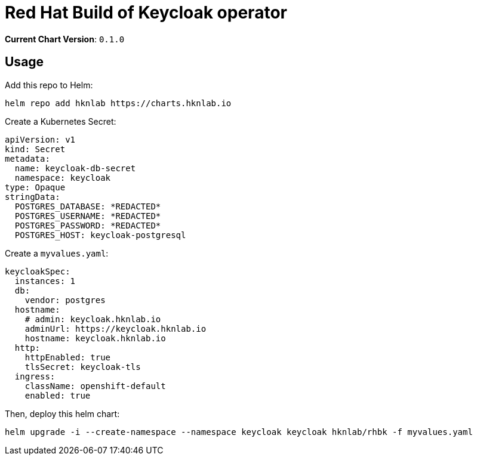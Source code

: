 = Red Hat Build of Keycloak operator

*Current Chart Version*: `0.1.0`

== Usage

Add this repo to Helm:
[source,bash]
-----
helm repo add hknlab https://charts.hknlab.io
-----

Create a Kubernetes Secret:
[source,bash]
-----
apiVersion: v1
kind: Secret
metadata:
  name: keycloak-db-secret
  namespace: keycloak
type: Opaque 
stringData:
  POSTGRES_DATABASE: *REDACTED*
  POSTGRES_USERNAME: *REDACTED*
  POSTGRES_PASSWORD: *REDACTED*
  POSTGRES_HOST: keycloak-postgresql
-----

Create a `myvalues.yaml`:
[source,bash]
-----
keycloakSpec:
  instances: 1
  db:
    vendor: postgres
  hostname: 
    # admin: keycloak.hknlab.io
    adminUrl: https://keycloak.hknlab.io
    hostname: keycloak.hknlab.io
  http:
    httpEnabled: true
    tlsSecret: keycloak-tls
  ingress:
    className: openshift-default
    enabled: true
-----

Then, deploy this helm chart:
[source,bash]
-----
helm upgrade -i --create-namespace --namespace keycloak keycloak hknlab/rhbk -f myvalues.yaml
-----
